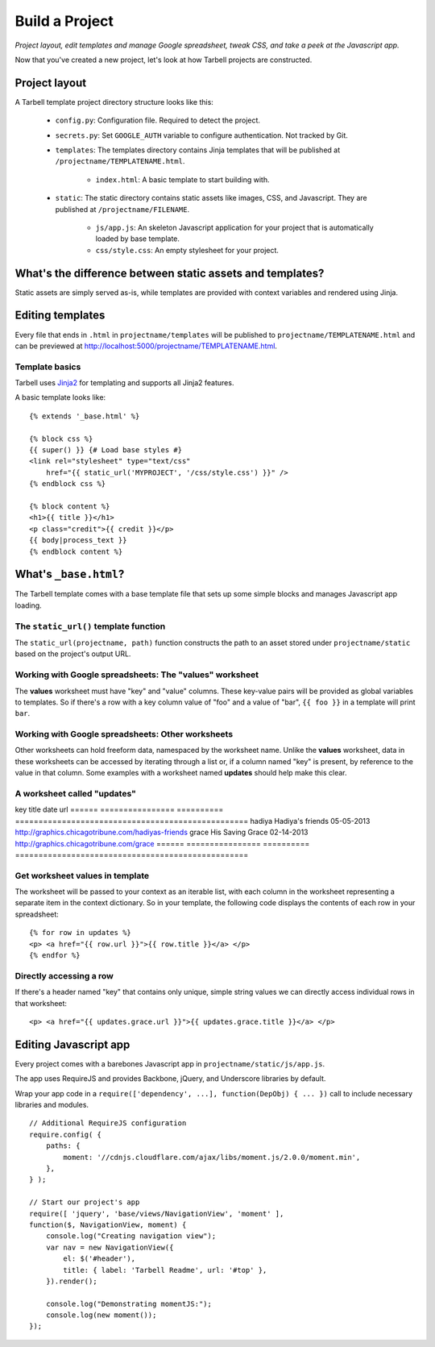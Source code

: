 ===============
Build a Project
===============
*Project layout, edit templates and manage Google spreadsheet, tweak CSS, and
take a peek at the Javascript app.*

Now that you've created a new project, let's look at how Tarbell projects are
constructed.

Project layout
==============

A Tarbell template project directory structure looks like this:

    - ``config.py``: Configuration file. Required to detect the project.
    - ``secrets.py``: Set ``GOOGLE_AUTH`` variable to configure authentication.
      Not tracked by Git.
    - ``templates``: The templates directory contains Jinja templates that will
      be published at ``/projectname/TEMPLATENAME.html``.
        + ``index.html``: A basic template to start building with.
    - ``static``: The static directory contains static assets like images, CSS,
      and Javascript. They are published at ``/projectname/FILENAME``.
        + ``js/app.js``: An skeleton Javascript application for your project
          that is automatically loaded by base template.
        + ``css/style.css``: An empty stylesheet for your project.

What's the difference between static assets and templates?
==========================================================

Static assets are simply served as-is, while templates are provided with
context variables and rendered using Jinja.

Editing templates
=================

Every file that ends in ``.html`` in ``projectname/templates`` will be
published to ``projectname/TEMPLATENAME.html`` and can be previewed at
http://localhost:5000/projectname/TEMPLATENAME.html.

Template basics
---------------

Tarbell uses `Jinja2 <http://jinja.pocoo.org/docs/>`_ for templating and
supports all Jinja2 features.

A basic template looks like:

::

    {% extends '_base.html' %}

    {% block css %}
    {{ super() }} {# Load base styles #}
    <link rel="stylesheet" type="text/css"
        href="{{ static_url('MYPROJECT', '/css/style.css') }}" />
    {% endblock css %}

    {% block content %}
    <h1>{{ title }}</h1>
    <p class="credit">{{ credit }}</p>
    {{ body|process_text }}
    {% endblock content %}

What's ``_base.html``?
======================

The Tarbell template comes with a base template file that sets up some simple
blocks and manages Javascript app loading.

The ``static_url()`` template function
--------------------------------------

The ``static_url(projectname, path)`` function constructs the path to an asset
stored under ``projectname/static`` based on the project's output URL.

Working with Google spreadsheets: The "values" worksheet
--------------------------------------------------------

The **values** worksheet must have "key" and "value" columns. These key-value
pairs will be provided as global variables to templates. So if there's a row
with a key column value of "foo" and a value of "bar", ``{{ foo }}`` in a
template will print ``bar``.

Working with Google spreadsheets: Other worksheets
--------------------------------------------------

Other worksheets can hold freeform data, namespaced by the worksheet name.
Unlike the **values** worksheet, data in these worksheets can be accessed by
iterating through a list or, if a column named "key" is present, by reference
to the value in that column. Some examples with a worksheet named **updates**
should help make this clear.

A worksheet called "updates"
----------------------------

key     title    	        date    	url
======  ================    ==========  ==================================================
hadiya	Hadiya's friends	05-05-2013	http://graphics.chicagotribune.com/hadiyas-friends
grace	His Saving Grace	02-14-2013	http://graphics.chicagotribune.com/grace
======  ================    ==========  ==================================================

Get worksheet values in template
--------------------------------

The worksheet will be passed to your context as an iterable list, with each
column in the worksheet representing a separate item in the context dictionary.
So in your template, the following code displays the contents of each row in
your spreadsheet:

::

    {% for row in updates %}
    <p> <a href="{{ row.url }}">{{ row.title }}</a> </p> 
    {% endfor %}

Directly accessing a row
------------------------

If there's a header named "key" that contains only unique, simple string values
we can directly access individual rows in that worksheet:

::

    <p> <a href="{{ updates.grace.url }}">{{ updates.grace.title }}</a> </p>

Editing Javascript app
======================

Every project comes with a barebones Javascript app in
``projectname/static/js/app.js``.

The app uses RequireJS and provides Backbone, jQuery, and Underscore libraries
by default.

Wrap your app code in a ``require(['dependency', ...], function(DepObj) { ...
})`` call to include necessary libraries and modules.

::

    // Additional RequireJS configuration
    require.config( {
        paths: {
            moment: '//cdnjs.cloudflare.com/ajax/libs/moment.js/2.0.0/moment.min',
        },
    } );

    // Start our project's app
    require([ 'jquery', 'base/views/NavigationView', 'moment' ],
    function($, NavigationView, moment) {
        console.log("Creating navigation view");
        var nav = new NavigationView({
            el: $('#header'),
            title: { label: 'Tarbell Readme', url: '#top' },
        }).render();

        console.log("Demonstrating momentJS:");
        console.log(new moment());
    });

